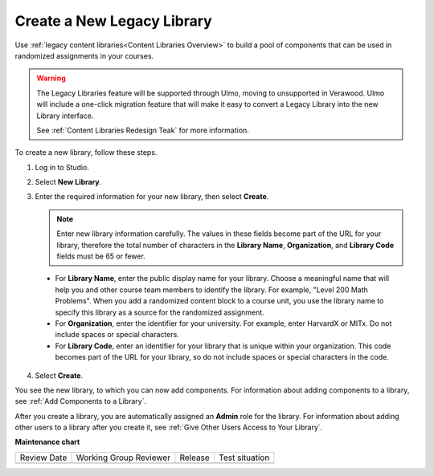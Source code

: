.. _Create a New Legacy Library:

###########################
Create a New Legacy Library
###########################

.. tags:: educator, how-to

Use :ref:`legacy content libraries<Content Libraries Overview>` to build a pool of components
that can be used in randomized assignments in your courses.

.. warning::

   The Legacy Libraries feature will be supported through Ulmo, moving to
   unsupported in Verawood. Ulmo will include a one-click migration feature that
   will make it easy to convert a Legacy Library into the new Library interface.

   See :ref:`Content Libraries Redesign Teak` for more information.

To create a new library, follow these steps.

#. Log in to Studio.

#. Select **New Library**.

#. Enter the required information for your new library, then select **Create**.

   .. note:: Enter new library information carefully. The values in these
      fields become part of the URL for your library, therefore the total
      number of characters in the **Library Name**, **Organization**, and
      **Library Code** fields must be 65 or fewer.

   .. image:: /_images/educator_how_tos/ContentLibrary_NewCL.png
      :alt: Image of the library creation page.
      :width: 600

  - For **Library Name**, enter the public display name for your library.
    Choose a meaningful name that will help you and other course team members
    to identify the library. For example, "Level 200 Math Problems". When you
    add a randomized content block to a course unit, you use the library name
    to specify this library as a source for the randomized assignment.

  - For **Organization**, enter the identifier for your university. For
    example, enter HarvardX or MITx. Do not include spaces or special
    characters.

  - For **Library Code**, enter an identifier for your library that is unique
    within your organization. This code becomes part of the URL for your
    library, so do not include spaces or special characters in the code.

4. Select **Create**.

You see the new library, to which you can now add components. For information
about adding components to a library, see :ref:`Add Components to a Library`.

After you create a library, you are automatically assigned an **Admin** role
for the library. For information about adding other users to a library after
you create it, see :ref:`Give Other Users Access to Your Library`.


.. seealso::
 

 :ref:`Content Libraries Redesign Teak`
 
 :ref:`Content Libraries Overview` (concept)

 :ref:`Edit a Library` (how-to)

 :ref:`Add Components to a Library` (how-to)

 :ref:`View the Contents of a Library` (how-to)

 :ref:`Edit Components in a Library` (how-to)

 :ref:`Delete a Library` (how-to)

 :ref:`Give Other Users Access to Your Library` (how to)

 :ref:`Exporting and Importing a Library` (how to)


**Maintenance chart**

+--------------+-------------------------------+----------------+--------------------------------+
| Review Date  | Working Group Reviewer        |   Release      |Test situation                  |
+--------------+-------------------------------+----------------+--------------------------------+
|              |                               |                |                                |
+--------------+-------------------------------+----------------+--------------------------------+
